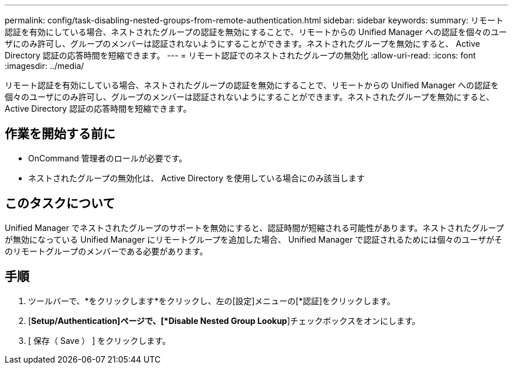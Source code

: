 ---
permalink: config/task-disabling-nested-groups-from-remote-authentication.html 
sidebar: sidebar 
keywords:  
summary: リモート認証を有効にしている場合、ネストされたグループの認証を無効にすることで、リモートからの Unified Manager への認証を個々のユーザにのみ許可し、グループのメンバーは認証されないようにすることができます。ネストされたグループを無効にすると、 Active Directory 認証の応答時間を短縮できます。 
---
= リモート認証でのネストされたグループの無効化
:allow-uri-read: 
:icons: font
:imagesdir: ../media/


[role="lead"]
リモート認証を有効にしている場合、ネストされたグループの認証を無効にすることで、リモートからの Unified Manager への認証を個々のユーザにのみ許可し、グループのメンバーは認証されないようにすることができます。ネストされたグループを無効にすると、 Active Directory 認証の応答時間を短縮できます。



== 作業を開始する前に

* OnCommand 管理者のロールが必要です。
* ネストされたグループの無効化は、 Active Directory を使用している場合にのみ該当します




== このタスクについて

Unified Manager でネストされたグループのサポートを無効にすると、認証時間が短縮される可能性があります。ネストされたグループが無効になっている Unified Manager にリモートグループを追加した場合、 Unified Manager で認証されるためには個々のユーザがそのリモートグループのメンバーである必要があります。



== 手順

. ツールバーで、*をクリックしますimage:../media/clusterpage-settings-icon.gif[""]*をクリックし、左の[設定]メニューの[*認証]をクリックします。
. [*Setup/Authentication]ページで、[*Disable Nested Group Lookup*]チェックボックスをオンにします。
. [ 保存（ Save ） ] をクリックします。

